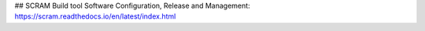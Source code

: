 ## SCRAM Build tool
Software Configuration, Release and Management: https://scram.readthedocs.io/en/latest/index.html
